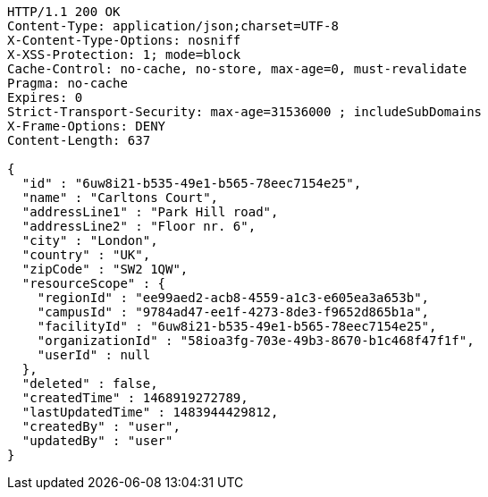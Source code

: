 [source,http,options="nowrap"]
----
HTTP/1.1 200 OK
Content-Type: application/json;charset=UTF-8
X-Content-Type-Options: nosniff
X-XSS-Protection: 1; mode=block
Cache-Control: no-cache, no-store, max-age=0, must-revalidate
Pragma: no-cache
Expires: 0
Strict-Transport-Security: max-age=31536000 ; includeSubDomains
X-Frame-Options: DENY
Content-Length: 637

{
  "id" : "6uw8i21-b535-49e1-b565-78eec7154e25",
  "name" : "Carltons Court",
  "addressLine1" : "Park Hill road",
  "addressLine2" : "Floor nr. 6",
  "city" : "London",
  "country" : "UK",
  "zipCode" : "SW2 1QW",
  "resourceScope" : {
    "regionId" : "ee99aed2-acb8-4559-a1c3-e605ea3a653b",
    "campusId" : "9784ad47-ee1f-4273-8de3-f9652d865b1a",
    "facilityId" : "6uw8i21-b535-49e1-b565-78eec7154e25",
    "organizationId" : "58ioa3fg-703e-49b3-8670-b1c468f47f1f",
    "userId" : null
  },
  "deleted" : false,
  "createdTime" : 1468919272789,
  "lastUpdatedTime" : 1483944429812,
  "createdBy" : "user",
  "updatedBy" : "user"
}
----